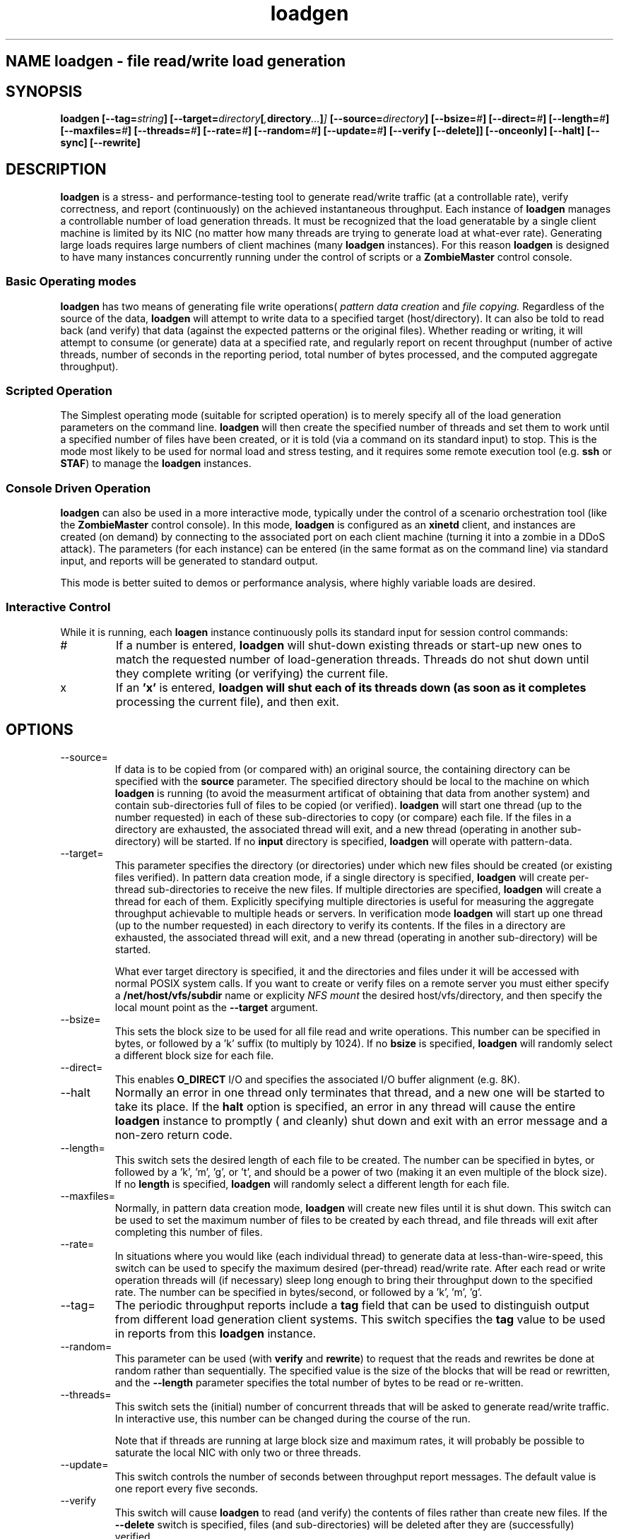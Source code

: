 .\" Process this file with
.\" groff -man -Tascii loadgen.1
.\.
.TH loadgen 1 04/15/11 HDS "Picasso Testing Tools"

.SH NAME loadgen \- file read/write load generation

.SH SYNOPSIS
.B loadgen 
.BI [--tag= string ]
.BI [--target= directory [ , directory ... ] ]
.BI [--source= directory ]
.BI [--bsize= # ]
.BI [--direct= # ]
.BI [--length= # ]
.BI [--maxfiles= # ]
.BI [--threads= # ]
.BI [--rate= # ]
.BI [--random= # ]
.BI [--update= # ]
.B [--verify [--delete]]
.B [--onceonly]
.B [--halt]
.B [--sync]
.B [--rewrite]

.SH DESCRIPTION
.B loadgen
is a stress- and performance-testing tool to generate read/write traffic 
(at a controllable rate), verify correctness, and report (continuously)
on the achieved instantaneous throughput.   Each instance of
.B loadgen
manages a controllable number of load generation threads.  It must be
recognized that the load generatable by a single client machine
is limited by its NIC (no matter how many threads are trying to generate
load at what-ever rate).  Generating large loads requires large numbers
of client machines (many 
.B loadgen
instances).  For this reason
.B loadgen
is designed to have many instances concurrently running under 
the control of scripts or a
.B ZombieMaster
control console.

.SS Basic Operating modes
.B loadgen
has two means of generating file write operations(
.I pattern data creation
and
.I file copying.
Regardless of the source of the data, 
.B loadgen
will attempt to write data to a specified target (host/directory).
It can also be told to read back (and verify) that data 
(against the expected patterns or the original files).  
Whether reading or writing, it will attempt to consume (or generate)
data at a specified rate, and regularly report on recent throughput
(number of active threads, number of seconds in the reporting period,
total number of bytes processed, and the computed aggregate throughput).
.SS Scripted Operation
The Simplest operating mode (suitable for scripted operation) is to merely 
specify all of the load generation parameters on the command line.  
.B loadgen
will then create the specified number of threads and set them to work
until a specified number of files have been created, or it is told
(via a command on its standard input) to stop.  This is the mode
most likely to be used for normal load and stress testing, and it
requires some remote execution tool (e.g. 
.B ssh 
or 
.BR STAF )
to manage the 
.B
loadgen
instances.

.SS Console Driven Operation
.B loadgen
can also be used in a more interactive mode, typically under the 
control of a scenario orchestration tool (like the
.B ZombieMaster
control console).  
In this mode, 
.B loadgen
is configured as an 
.B xinetd
client, and instances are created (on demand) by connecting to the
associated port on each client machine (turning it into a zombie
in a DDoS attack).  The parameters (for each instance) can be entered
(in the same format as on the command line) via standard input, and 
reports will be generated to standard output.
.PP
This mode is better suited to demos or performance analysis, where
highly variable loads are desired.
.SS Interactive Control
While it is running, each
.B loagen
instance continuously polls its standard input for session control commands:
.IP #
If a number is entered, 
.B loadgen
will shut-down existing threads or start-up new ones to match the
requested number of load-generation threads.  Threads do not shut
down until they complete writing (or verifying) the current file.
.IP x
If an
.B 'x'
is entered,
.B loadgen will shut each of its threads down (as soon as it completes
processing the current file), and then exit.
.SH OPTIONS
.IP --source=
If data is to be copied from (or compared with) an original source, 
the containing directory can be specified with the
.B source
parameter.  The specified directory should be local to the machine on
which 
.B loadgen 
is running (to avoid the measurment artificat of obtaining that data
from another system) and contain sub-directories 
full of files to be copied (or verified).
.B loadgen
will start one thread (up to the number requested) in each of these
sub-directories to copy (or compare) each file.  If the files in a
directory are exhausted, the associated thread will exit, and a 
new thread (operating in another sub-directory) will be started.
If no
.B input
directory is specified, 
.B loadgen
will operate with pattern-data.
.IP --target=
This parameter specifies the directory (or directories) under  which new files should be
created (or existing files verified).  
In pattern data creation mode, if a single directory is specified,
.B loadgen
will create per-thread sub-directories to receive the new files.
If multiple directories are specified, 
.B loadgen
will create a thread for each of them.   Explicitly specifying multiple
directories is useful for measuring the aggregate throughput achievable 
to multiple heads or servers.
In verification mode
.B loadgen
will start up one thread (up to the number requested) in each
directory to verify its contents.  If the files in a
directory are exhausted, the associated thread will exit, and a 
new thread (operating in another sub-directory) will be started.
.IP
What ever target directory is specified, it and the directories
and files under it will be accessed with normal POSIX system 
calls.  If you want to create or verify files on a remote server
you must either specify a
.B /net/host/vfs/subdir
name or explicity 
.I NFS mount
the desired host/vfs/directory, and then specify the local mount point
as the
.B --target
argument.
.IP --bsize=
This sets the block size to be used for all file read and write operations.
This number can be specified in bytes, or followed by a 'k' suffix (to
multiply by 1024).   If no 
.B bsize
is specified, 
.B loadgen
will randomly select a different block size for each file.
.IP --direct=
This enables 
.B O_DIRECT
I/O and specifies the associated I/O buffer alignment (e.g. 8K).
.IP --halt
Normally an error in one thread only terminates that thread, and a 
new one will be started to take its place.  If the 
.B halt
option is specified, an error in any thread will cause the entire
.B loadgen
instance to promptly ( and cleanly) shut down and exit with an 
error message and a non-zero return code.
.IP --length=
This switch sets the desired length of each file to be created.
The number can be specified in bytes, or followed by a 'k', 'm', 'g', or 't',
and should be a power of two (making it an even multiple of the block size).
If no
.B length
is specified, 
.B loadgen
will randomly select a different length for each file.
.IP --maxfiles=
Normally, in pattern data creation mode, 
.B loadgen
will create new files until it is shut down.  This switch can be used
to set the maximum number of files to be created by each thread, and 
file threads will exit after completing this number of files.
.IP --rate=
In situations where you would like (each individual thread) to generate
data at less-than-wire-speed, this switch can be used to specify the
maximum desired (per-thread) read/write rate.  After each read or 
write operation threads will (if necessary) sleep long enough to bring
their throughput down to the specified rate.
The number can be specified in bytes/second, or followed by a 'k', 'm', 'g'.
.IP --tag=
The periodic throughput reports include a 
.B tag
field that can be used to distinguish output from different 
load generation client systems.  This switch specifies the
.B tag
value to be used in reports from this 
.B loadgen
instance.
.IP --random=
This parameter can be used (with
.B verify 
and 
.BR rewrite )
to request that the reads and rewrites be done at random rather than
sequentially.  The specified value is the size of the blocks that will
be read or rewritten, and the 
.B --length
parameter specifies the total number of bytes to be read or re-written.
.IP --threads=
This switch sets the (initial) number of concurrent threads that will be asked
to generate read/write traffic.  In interactive use, this number can be
changed during the course of the run.
.IP 
Note that if threads are running at large block
size and maximum rates, it will probably be possible to saturate the 
local NIC with only two or three threads.  
.IP --update=
This switch controls the number of seconds between throughput report messages.
The default value is one report every five seconds.
.IP --verify
This switch will cause 
.B loadgen 
to read (and verify) the contents of files rather than create new files.
If the
.B --delete
switch is specified, files (and sub-directories) will be deleted 
after they are (successfully) verified.
.IP --rewrite
If this switch is specified the output files are assumed to exist and
are re-written rather than being truncated and recreated (which may
eliminate overhead associated with new block allocation).
.IP --sync
If this switch is specified output files are created w/O_SYNC so that
each write is flushed out as it is performed.
.IP --onceonly
Ordinarily when told to read/verify the contents of a directory, 
.B loadgen
will process every file in that directory.  There are situations where
we would like each thread to process exactly one file ... no matter
how many files or directories there are.  
.SH EXIT STATUS
.IP 0
All requested operations completed successfully.
.IP non-zero
Something went wrong, descriptive error messages will be sent to standard error.

.SH DIAGNOSTICS
.IP Yes\ Master?
If 
.B loadgen
is started without any parameters, it will issue this prompt and await
parameters on standard input.
.IP Yes\ Master!
After successfully processing parameters from standard input, 
.B loadgen
will output this acknowledgement.
.IP Yes\ Master.
When it shuts down cleanly
.B loadgen
prints out this final message.
.IP Arg\ Master.
When 
.B loadgen
shuts down due to an error, it prints out a line with this,
followed by a brief description of the problem.
.IP "Progress Reports"
The most interesting output from a
.B loadgen
instance is its regular status/throughput reports, which come in two basic forms:
.sp
.RS
.nf
REPORT date=04/01/2011 time=01:02:03 tag=mytag threads=6 bytes=10240 seconds=5 rate=2048
REPORT date=04/01/2011 time=01:02:08 tag=mytag threads=0
.fi
.RE
.IP
The first (most common) form indicates how many threads have been running, how
long it has been since the last report, and the computed bytes per second for
this reporting interval.  The second reports that no threads are currently
running (either because none have been started or all have completed).  These
latter messages are only heart-beats.
.PP
Other diagnostic output may be sent to standard out or standard error.
Most of these messages are prefixed with a comment character
.B (#)
and intended for human eyes.

.SH BUGS

.SH AUTHOR
Mark Kampe
.SH SEE ALSO
ZombieMaster.1
